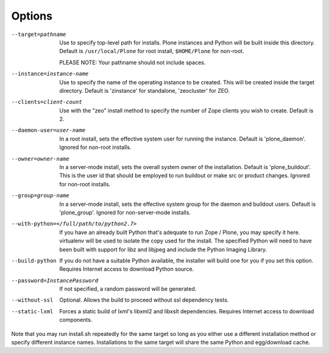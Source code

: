 Options
=======

--target=pathname
  Use to specify top-level path for installs. Plone instances
  and Python will be built inside this directory.
  Default is ``/usr/local/Plone`` for root install,
  ``$HOME/Plone`` for non-root.

  PLEASE NOTE: Your pathname should not include spaces.

--instance=instance-name
  Use to specify the name of the operating instance to be created.
  This will be created inside the target directory.
  Default is 'zinstance' for standalone, 'zeocluster' for ZEO.

--clients=client-count
  Use with the "zeo" install method to specify the number of Zope
  clients you wish to create. Default is 2.

--daemon-user=user-name
  In a root install, sets the effective system user for running the
  instance. Default is 'plone_daemon'.
  Ignored for non-root installs.

--owner=owner-name
  In a server-mode install, sets the overall system owner of the installation.
  Default is 'plone_buildout'. This is the user id that should be employed
  to run buildout or make src or product changes.
  Ignored for non-root installs.

--group=group-name
  In a server-mode install, sets the effective system group for the daemon and
  buildout users. Default is 'plone_group'.
  Ignored for non-server-mode installs.

--with-python=</full/path/to/python2.7>
  If you have an already built Python that's adequate to run
  Zope / Plone, you may specify it here.
  virtualenv will be used to isolate the copy used for the install.
  The specified Python will need to have been built with support
  for libz and libjpeg and include the Python Imaging Library.

--build-python
  If you do not have a suitable Python available, the installer will
  build one for you if you set this option. Requires Internet access
  to download Python source.

--password=InstancePassword
  If not specified, a random password will be generated.

--without-ssl
  Optional. Allows the build to proceed without ssl dependency tests.

--static-lxml
  Forces a static build of lxml's libxml2 and libxslt dependencies. Requires
  Internet access to download components.

Note that you may run install.sh repeatedly for the same target so long
as you either use a different installation method or specify different
instance names. Installations to the same target will share the same Python
and egg/download cache.
